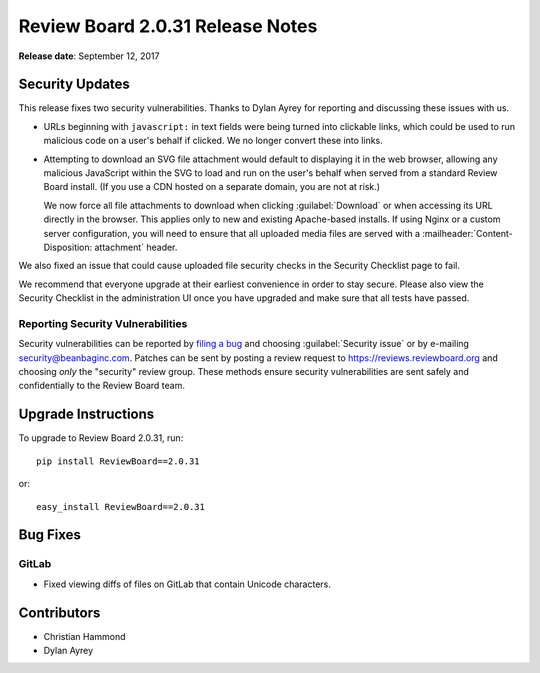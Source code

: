 .. default-intersphinx:: rb2.0


=================================
Review Board 2.0.31 Release Notes
=================================

**Release date**: September 12, 2017


Security Updates
================

This release fixes two security vulnerabilities. Thanks to Dylan Ayrey for
reporting and discussing these issues with us.

* URLs beginning with ``javascript:`` in text fields were being turned into
  clickable links, which could be used to run malicious code on a user's
  behalf if clicked. We no longer convert these into links.

* Attempting to download an SVG file attachment would default to displaying
  it in the web browser, allowing any malicious JavaScript within the SVG
  to load and run on the user's behalf when served from a standard Review
  Board install. (If you use a CDN hosted on a separate domain, you are not
  at risk.)

  We now force all file attachments to download when clicking
  :guilabel:`Download` or when accessing its URL directly in the browser.
  This applies only to new and existing Apache-based installs. If using
  Nginx or a custom server configuration, you will need to ensure that all
  uploaded media files are served with a
  :mailheader:`Content-Disposition: attachment` header.

We also fixed an issue that could cause uploaded file security checks in the
Security Checklist page to fail.

We recommend that everyone upgrade at their earliest convenience in order to
stay secure. Please also view the Security Checklist in the administration UI
once you have upgraded and make sure that all tests have passed.


Reporting Security Vulnerabilities
----------------------------------

Security vulnerabilities can be reported by `filing a bug`_ and choosing
:guilabel:`Security issue` or by e-mailing security@beanbaginc.com. Patches
can be sent by posting a review request to https://reviews.reviewboard.org and
choosing *only* the "security" review group. These methods ensure security
vulnerabilities are sent safely and confidentially to the Review Board team.


.. _filing a bug: https://hellosplat.com/s/beanbag/tickets/new/


Upgrade Instructions
====================

To upgrade to Review Board 2.0.31, run::

    pip install ReviewBoard==2.0.31

or::

    easy_install ReviewBoard==2.0.31


Bug Fixes
=========

GitLab
------

* Fixed viewing diffs of files on GitLab that contain Unicode characters.


Contributors
============

* Christian Hammond
* Dylan Ayrey

